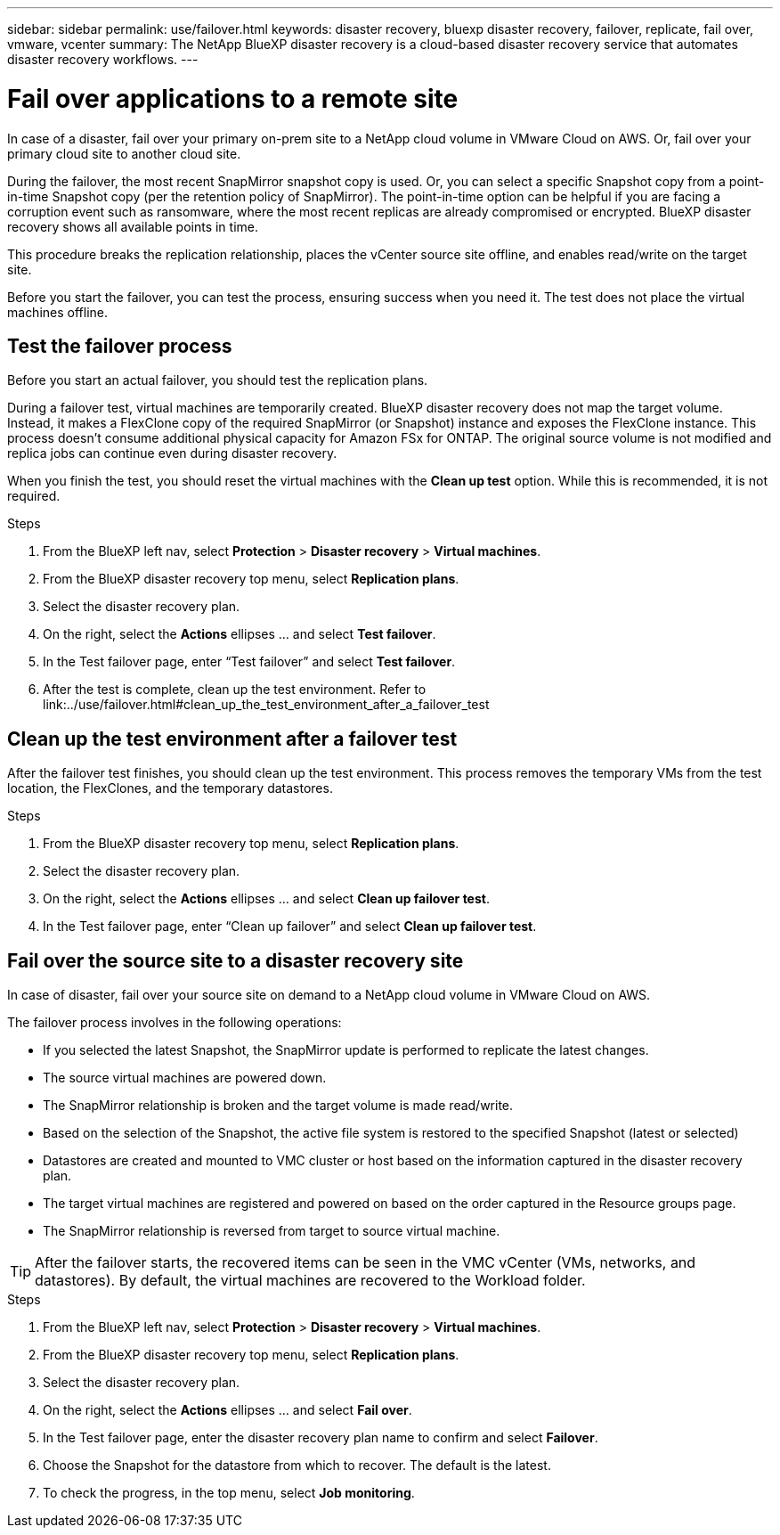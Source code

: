 ---
sidebar: sidebar
permalink: use/failover.html
keywords: disaster recovery, bluexp disaster recovery, failover, replicate, fail over, vmware, vcenter
summary: The NetApp BlueXP disaster recovery is a cloud-based disaster recovery service that automates disaster recovery workflows.
---

= Fail over applications to a remote site
:hardbreaks:
:icons: font
:imagesdir: ../media/use/

[.lead]
In case of a disaster, fail over your primary on-prem site to a NetApp cloud volume in VMware Cloud on AWS. Or, fail over your primary cloud site to another cloud site. 

During the failover, the most recent SnapMirror snapshot copy is used. Or, you can select a specific Snapshot copy from a point-in-time Snapshot copy (per the retention policy of SnapMirror). The point-in-time option can be helpful if you are facing a corruption event such as ransomware, where the most recent replicas are already compromised or encrypted. BlueXP disaster recovery shows all available points in time. 

This procedure breaks the replication relationship, places the vCenter source site offline, and enables read/write on the target site. 

Before you start the failover, you can test the process, ensuring success when you need it. The test does not place the virtual machines offline. 

== Test the failover process

Before you start an actual failover, you should test the replication plans. 

During a failover test, virtual machines are temporarily created. BlueXP disaster recovery does not map the target volume. Instead, it makes a FlexClone copy of the required SnapMirror (or Snapshot) instance and exposes the FlexClone instance. This process doesn’t consume additional physical capacity for Amazon FSx for ONTAP. The original source volume is not modified and replica jobs can continue even during disaster recovery.

When you finish the test, you should reset the virtual machines with the *Clean up test* option. While this is recommended, it is not required. 

.Steps 

. From the BlueXP left nav, select *Protection* > *Disaster recovery* > *Virtual machines*.

. From the BlueXP disaster recovery top menu, select *Replication plans*. 

. Select the disaster recovery plan.

. On the right, select the *Actions* ellipses … and select *Test failover*.

. In the Test failover page, enter “Test failover” and select *Test failover*.  

. After the test is complete, clean up the test environment. Refer to link:../use/failover.html#clean_up_the_test_environment_after_a_failover_test

== Clean up the test environment after a failover test

After the failover test finishes, you should clean up the test environment. This process removes the temporary VMs from the test location, the FlexClones, and the temporary datastores. 

.Steps 

. From the BlueXP disaster recovery top menu, select *Replication plans*. 

. Select the disaster recovery plan.

. On the right, select the *Actions* ellipses … and select *Clean up failover test*.

. In the Test failover page, enter “Clean up failover” and select *Clean up failover test*.  

== Fail over the source site to a disaster recovery site

In case of disaster, fail over your source site on demand to a NetApp cloud volume in VMware Cloud on AWS. 

The failover process involves in the following operations: 

* If you selected the latest Snapshot, the SnapMirror update is performed to replicate the latest changes. 
* The source virtual machines are powered down. 
* The SnapMirror relationship is broken and the target  volume is made read/write. 
* Based on the selection of the Snapshot, the active file system is restored to the specified Snapshot (latest or selected) 
* Datastores are created and mounted to VMC cluster or host based on the information captured in the disaster recovery plan.
* The target virtual machines are registered and powered on based on the order captured in the Resource groups page.  
* The SnapMirror relationship is reversed from target to source virtual machine. 

TIP: After the failover starts, the recovered items can be seen in the VMC vCenter (VMs, networks, and datastores). By default, the virtual machines are recovered to the Workload folder.

.Steps 

. From the BlueXP left nav, select *Protection* > *Disaster recovery* > *Virtual machines*.

. From the BlueXP disaster recovery top menu, select *Replication plans*. 

. Select the disaster recovery plan.

. On the right, select the *Actions* ellipses … and select *Fail over*.

. In the Test failover page, enter the disaster recovery plan name to confirm and select *Failover*.  

. Choose the Snapshot for the datastore from which to recover.  The default is the latest. 

. To check the progress, in the top menu, select *Job monitoring*.

